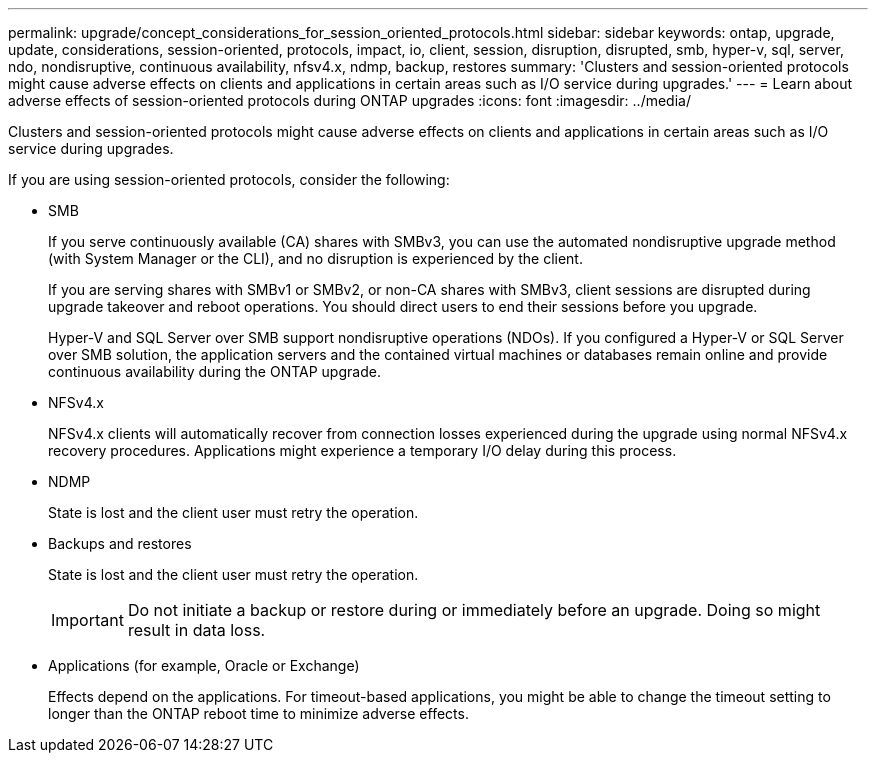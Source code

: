 ---
permalink: upgrade/concept_considerations_for_session_oriented_protocols.html
sidebar: sidebar
keywords: ontap, upgrade, update, considerations, session-oriented, protocols, impact, io, client, session, disruption, disrupted, smb, hyper-v, sql, server, ndo, nondisruptive, continuous availability, nfsv4.x, ndmp, backup, restores
summary: 'Clusters and session-oriented protocols might cause adverse effects on clients and applications in certain areas such as I/O service during upgrades.'
---
= Learn about adverse effects of session-oriented protocols during ONTAP upgrades
:icons: font
:imagesdir: ../media/

[.lead]
Clusters and session-oriented protocols might cause adverse effects on clients and applications in certain areas such as I/O service during upgrades.

If you are using session-oriented protocols, consider the following:

* SMB
+
If you serve continuously available (CA) shares with SMBv3, you can use the automated
nondisruptive upgrade method (with System Manager or the CLI), and no disruption is
experienced by the client.
+
If you are serving shares with SMBv1 or SMBv2, or non-CA shares with SMBv3, client sessions are disrupted during upgrade takeover and reboot operations. You should direct users to end their sessions before you upgrade.
+
Hyper-V and SQL Server over SMB support nondisruptive operations (NDOs). If you configured a Hyper-V or SQL Server over SMB solution, the application servers and the contained virtual machines or databases remain online and provide continuous availability during the ONTAP upgrade.

* NFSv4.x
+
NFSv4.x clients will automatically recover from connection losses experienced during the upgrade using normal NFSv4.x recovery procedures. Applications might experience a temporary I/O delay during this process.

* NDMP
+
State is lost and the client user must retry the operation.

* Backups and restores
+
State is lost and the client user must retry the operation.
+
IMPORTANT: Do not initiate a backup or restore during or immediately before an upgrade. Doing so might result in data loss.

* Applications (for example, Oracle or Exchange)
+
Effects depend on the applications. For timeout-based applications, you might be able to change the timeout setting to longer than the ONTAP reboot time to minimize adverse effects.

// 2023 Dec 18, Jira 1275
// 2023 Jan 19, ontap-issues-754
// 2022 Feb 24, BURT 1404661
